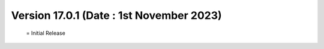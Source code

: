 Version 17.0.1 (Date : 1st November 2023)
============================================
 = Initial Release

